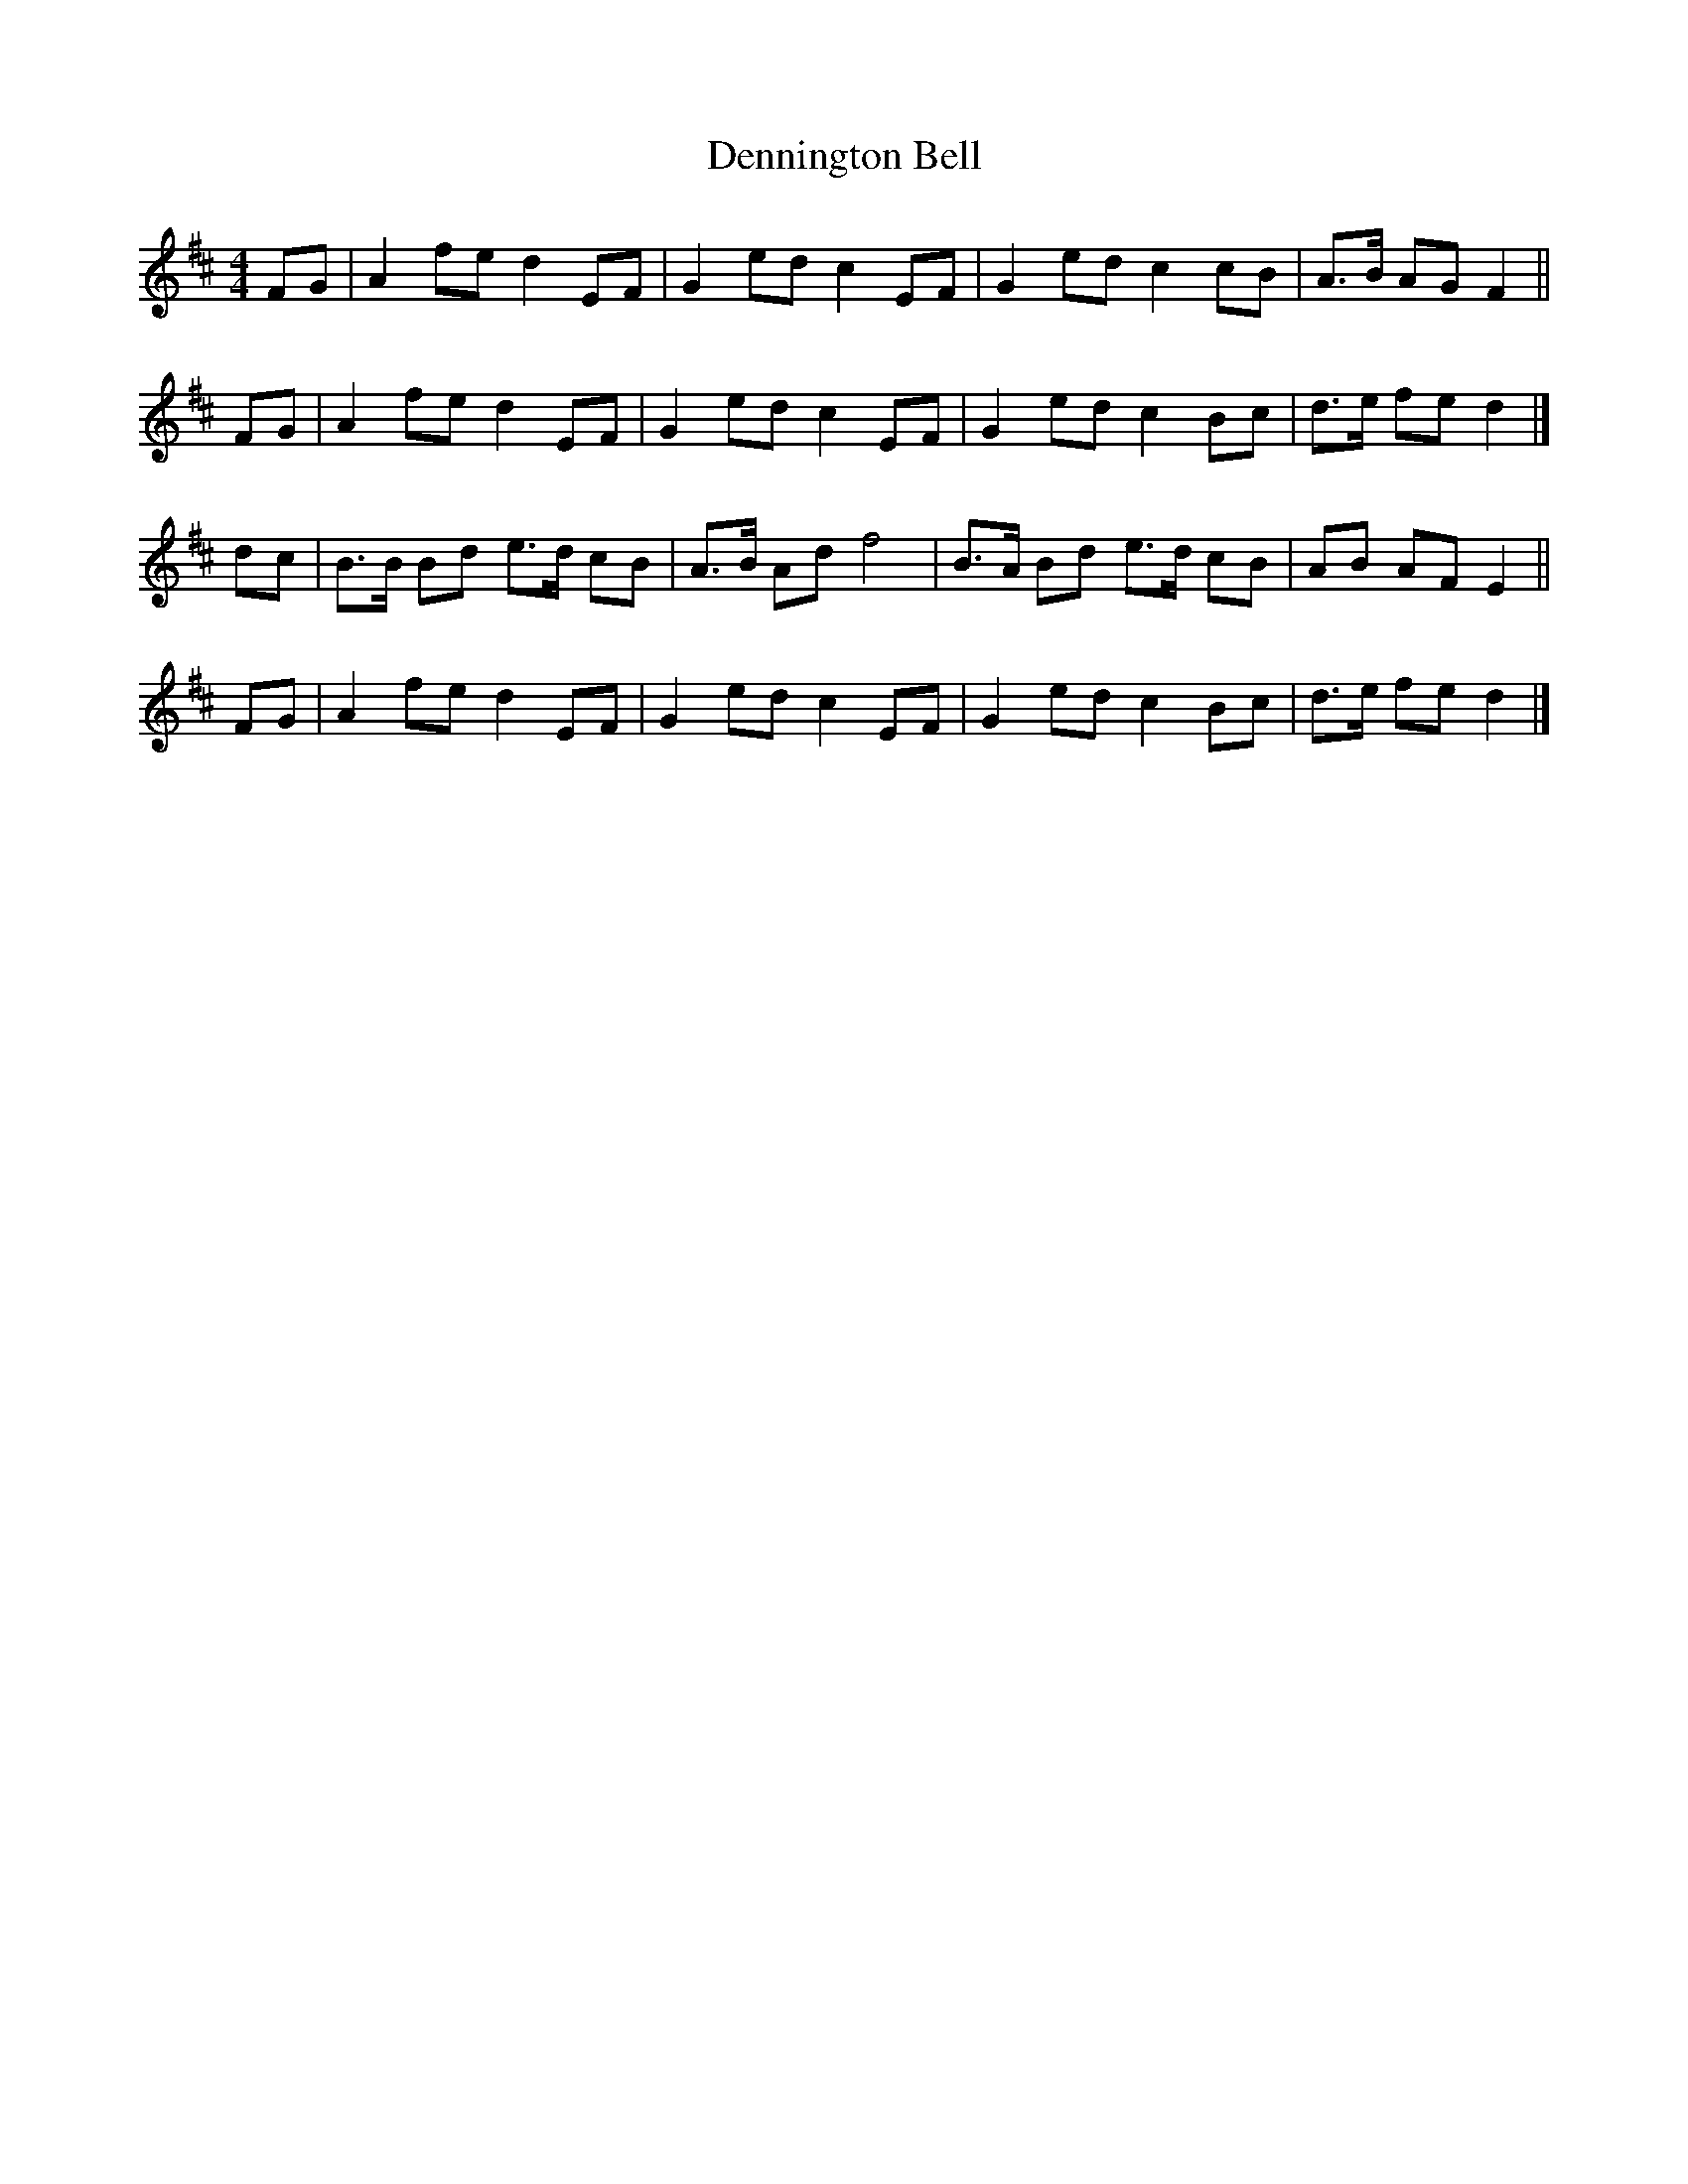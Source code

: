 X:441
T:Dennington Bell
F:http://lesters-tune-a-day.blogspot.co.uk/2016/01/tune-441-dennington-bell.html
M:4/4
L:1/8
K:D
FG | A2 fe d2 EF | G2 ed c2 EF | G2 ed c2 cB | A>B AG F2 ||
FG | A2 fe d2 EF | G2 ed c2 EF | G2 ed c2 Bc | d>e fe d2 |]
dc | B>B Bd e>d cB | A>B Ad f4 | B>A Bd e>d cB | AB AF E2 ||
FG | A2 fe d2 EF | G2 ed c2 EF | G2 ed c2 Bc | d>e fe d2 |]
